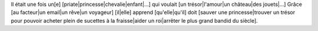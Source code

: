 Il était une fois un[e] [priate|princesse|chevalie|enfant|...]
qui voulait [un trésor|l'amour|un château|des jouets|...]
Grâce [au facteur|un email|un rêve|un voyageur] [il|elle] apprend [qu'elle|qu'il]
doit [sauver une princesse|trouver un trésor pour pouvoir acheter plein de sucettes à la fraisse|aider un roi|arrêter le
plus grand bandid du siècle].
